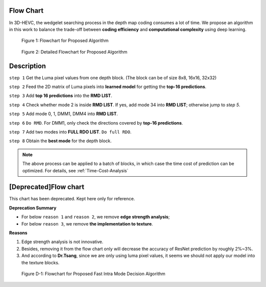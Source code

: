 Flow Chart
==========
In 3D-HEVC, the wedgelet searching process in the depth map coding consumes a
lot of time. We propose an algorithm in this work to balance the
trade-off between **coding efficiency** and **computational complexity**
using deep learning.

.. figure:: _static/Proposed-Intra-Mode-Decision-Flowchart.svg
   :width: 1000px
   :alt: proposed fast intra mode decision algorithm

   Figure 1: Flowchart for Proposed Algorithm

.. figure:: _static/proposed-fast-depth-coding-algorithm.svg
   :width: 1000px
   :alt: proposed fast intra mode decision algorithm

   Figure 2: Detailed Flowchart for Proposed Algorithm

Description
===========

``step 1`` Get the Luma pixel values from one depth block.
(The block can be of size 8x8, 16x16, 32x32)

``step 2`` Feed the 2D matrix of Luma pixels into **learned model** for
getting the **top-16 predictions**.

``step 3`` Add **top 16 predictions** into the **RMD LIST**.

``step 4`` Check whether mode 2 is inside **RMD LIST**. If yes, add mode 34 into
**RMD LIST**; otherwise jump to *step 5*.

``step 5`` Add mode 0, 1, DMM1, DMM4 into **RMD LIST**.

``step 6`` ``Do RMD``. For DMM1, only check the directions covered by
**top-16 predictions**.

``step 7`` Add two modes into **FULL RDO LIST**. ``Do full RDO``.

``step 8`` Obtain the **best mode** for the depth block.

.. note:: The above process can be applied to a batch of blocks, in which case
            the time cost of prediction can be optimized.
            For details, see :ref:`Time-Cost-Analysis`


[Deprecated]Flow chart
======================

This chart has been deprecated. Kept here only for reference.

**Deprecation Summary**

- For below ``reason 1`` and ``reason 2``, we remove **edge strength analysis**;
- For below ``reason 3``, we remove **the implementation to texture**.

**Reasons**

1. Edge strength analysis is not innovative.
2. Besides, removing it from the flow chart only will decrease the accuracy of ResNet prediction by roughly 2%~3%.
3. And according to **Dr.Tsang**, since we are only using luma pixel values, it seems we should not apply our model into the texture blocks.

.. figure:: _static/deprecated-Proposed-Intra-Mode-Decision-Flowchart.svg
   :width: 600px
   :alt: deprecated proposed fast intra mode decision algorithm

   Figure D-1: Flowchart for Proposed Fast Intra Mode Decision Algorithm